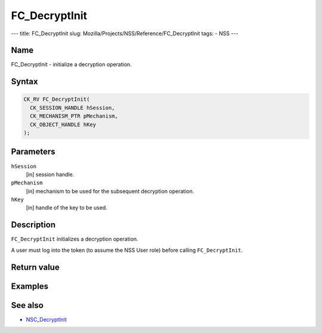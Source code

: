 ==============
FC_DecryptInit
==============
--- title: FC_DecryptInit slug:
Mozilla/Projects/NSS/Reference/FC_DecryptInit tags: - NSS ---

.. _Name:

Name
~~~~

FC_DecryptInit - initialize a decryption operation.

.. _Syntax:

Syntax
~~~~~~

.. code:: eval

   CK_RV FC_DecryptInit(
     CK_SESSION_HANDLE hSession,
     CK_MECHANISM_PTR pMechanism,
     CK_OBJECT_HANDLE hKey
   );

.. _Parameters:

Parameters
~~~~~~~~~~

``hSession``
   [in] session handle.
``pMechanism``
   [in] mechanism to be used for the
   subsequent decryption operation.
``hKey``
   [in] handle of the key to be used.

.. _Description:

Description
~~~~~~~~~~~

``FC_DecryptInit`` initializes a decryption operation.

A user must log into the token (to assume the NSS User role) before
calling ``FC_DecryptInit``.

.. _Return_value:

Return value
~~~~~~~~~~~~

.. _Examples:

Examples
~~~~~~~~

.. _See_also:

See also
~~~~~~~~

-  `NSC_DecryptInit </en-US/NSC_DecryptInit>`__
